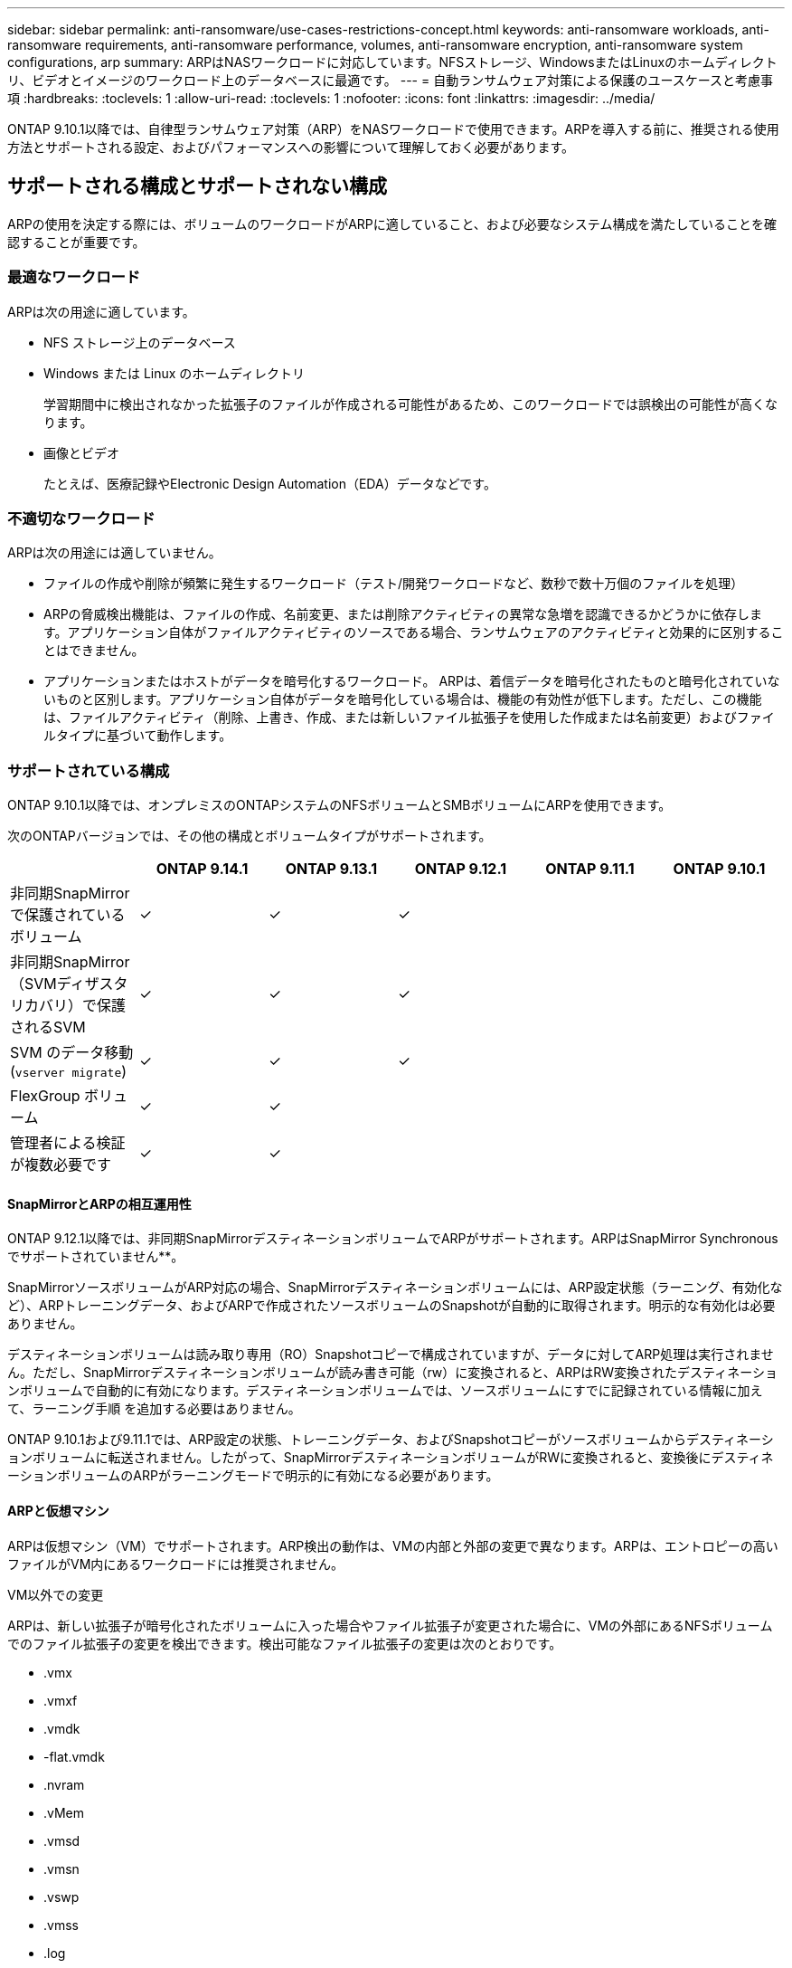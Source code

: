 ---
sidebar: sidebar 
permalink: anti-ransomware/use-cases-restrictions-concept.html 
keywords: anti-ransomware workloads, anti-ransomware requirements, anti-ransomware performance, volumes, anti-ransomware encryption, anti-ransomware system configurations, arp 
summary: ARPはNASワークロードに対応しています。NFSストレージ、WindowsまたはLinuxのホームディレクトリ、ビデオとイメージのワークロード上のデータベースに最適です。 
---
= 自動ランサムウェア対策による保護のユースケースと考慮事項
:hardbreaks:
:toclevels: 1
:allow-uri-read: 
:toclevels: 1
:nofooter: 
:icons: font
:linkattrs: 
:imagesdir: ../media/


[role="lead"]
ONTAP 9.10.1以降では、自律型ランサムウェア対策（ARP）をNASワークロードで使用できます。ARPを導入する前に、推奨される使用方法とサポートされる設定、およびパフォーマンスへの影響について理解しておく必要があります。



== サポートされる構成とサポートされない構成

ARPの使用を決定する際には、ボリュームのワークロードがARPに適していること、および必要なシステム構成を満たしていることを確認することが重要です。



=== 最適なワークロード

ARPは次の用途に適しています。

* NFS ストレージ上のデータベース
* Windows または Linux のホームディレクトリ
+
学習期間中に検出されなかった拡張子のファイルが作成される可能性があるため、このワークロードでは誤検出の可能性が高くなります。

* 画像とビデオ
+
たとえば、医療記録やElectronic Design Automation（EDA）データなどです。





=== 不適切なワークロード

ARPは次の用途には適していません。

* ファイルの作成や削除が頻繁に発生するワークロード（テスト/開発ワークロードなど、数秒で数十万個のファイルを処理）
* ARPの脅威検出機能は、ファイルの作成、名前変更、または削除アクティビティの異常な急増を認識できるかどうかに依存します。アプリケーション自体がファイルアクティビティのソースである場合、ランサムウェアのアクティビティと効果的に区別することはできません。
* アプリケーションまたはホストがデータを暗号化するワークロード。
ARPは、着信データを暗号化されたものと暗号化されていないものと区別します。アプリケーション自体がデータを暗号化している場合は、機能の有効性が低下します。ただし、この機能は、ファイルアクティビティ（削除、上書き、作成、または新しいファイル拡張子を使用した作成または名前変更）およびファイルタイプに基づいて動作します。




=== サポートされている構成

ONTAP 9.10.1以降では、オンプレミスのONTAPシステムのNFSボリュームとSMBボリュームにARPを使用できます。

次のONTAPバージョンでは、その他の構成とボリュームタイプがサポートされます。

|===
|  | ONTAP 9.14.1 | ONTAP 9.13.1 | ONTAP 9.12.1 | ONTAP 9.11.1 | ONTAP 9.10.1 


| 非同期SnapMirrorで保護されているボリューム | ✓ | ✓ | ✓ |  |  


| 非同期SnapMirror（SVMディザスタリカバリ）で保護されるSVM | ✓ | ✓ | ✓ |  |  


| SVM のデータ移動 (`vserver migrate`) | ✓ | ✓ | ✓ |  |  


| FlexGroup ボリューム | ✓ | ✓ |  |  |  


| 管理者による検証が複数必要です | ✓ | ✓ |  |  |  
|===


==== SnapMirrorとARPの相互運用性

ONTAP 9.12.1以降では、非同期SnapMirrorデスティネーションボリュームでARPがサポートされます。ARPはSnapMirror Synchronousでサポートされていません**。

SnapMirrorソースボリュームがARP対応の場合、SnapMirrorデスティネーションボリュームには、ARP設定状態（ラーニング、有効化など）、ARPトレーニングデータ、およびARPで作成されたソースボリュームのSnapshotが自動的に取得されます。明示的な有効化は必要ありません。

デスティネーションボリュームは読み取り専用（RO）Snapshotコピーで構成されていますが、データに対してARP処理は実行されません。ただし、SnapMirrorデスティネーションボリュームが読み書き可能（rw）に変換されると、ARPはRW変換されたデスティネーションボリュームで自動的に有効になります。デスティネーションボリュームでは、ソースボリュームにすでに記録されている情報に加えて、ラーニング手順 を追加する必要はありません。

ONTAP 9.10.1および9.11.1では、ARP設定の状態、トレーニングデータ、およびSnapshotコピーがソースボリュームからデスティネーションボリュームに転送されません。したがって、SnapMirrorデスティネーションボリュームがRWに変換されると、変換後にデスティネーションボリュームのARPがラーニングモードで明示的に有効になる必要があります。



==== ARPと仮想マシン

ARPは仮想マシン（VM）でサポートされます。ARP検出の動作は、VMの内部と外部の変更で異なります。ARPは、エントロピーの高いファイルがVM内にあるワークロードには推奨されません。

.VM以外での変更
ARPは、新しい拡張子が暗号化されたボリュームに入った場合やファイル拡張子が変更された場合に、VMの外部にあるNFSボリュームでのファイル拡張子の変更を検出できます。検出可能なファイル拡張子の変更は次のとおりです。

* .vmx
* .vmxf
* .vmdk
* -flat.vmdk
* .nvram
* .vMem
* .vmsd
* .vmsn
* .vswp
* .vmss
* .log
* -\#.log


.VM内での変更
ランサムウェア攻撃がVMをターゲットにし、VMの外部で変更を行わずにVM内のファイルが変更された場合、ARPはVMのデフォルトエントロピーが低い場合（.txt、.docx、.mp4ファイルなど）に脅威を検出します。このシナリオではARPは保護スナップショットを作成しますが、VMの外部にあるファイル拡張子が改ざんされていないため、脅威アラートは生成されません。

デフォルトでは、ファイルが高エントロピー（.gzipやパスワードで保護されたファイルなど）の場合、ARPの検出機能は制限されます。ARPはこの場合でもプロアクティブなSnapshotを取得できますが、ファイル拡張子が外部から改ざんされていない場合、アラートはトリガーされません。



=== サポートされない構成です

ARPは、次のシステム設定ではサポートされていません。

* ONTAP S3 環境
* SAN 環境


ARPでは、次のボリューム構成はサポートされません。

* FlexGroupボリューム（ONTAP 9.10.1~9.12.1の場合）ONTAP 9.13.1以降では、FlexGroupボリュームがサポートされます）。
* FlexCacheボリューム（ARPは元のFlexVolボリュームではサポートされますが、キャッシュボリュームではサポートされません）
* ボリュームをオフラインにします
* SAN-only ボリューム
* SnapLock ボリューム
* SnapMirror Synchronous
* 非同期SnapMirror（ONTAP 9.10.1および9.11.1でのみサポートされません。非同期SnapMirrorは、ONTAP 9.12.1以降でサポートされます。詳細については、を参照してください <<snapmirror>>. ）
* 制限されたボリューム
* Storage VMのルートボリューム
* 停止しているStorage VMのボリューム




== ARPのパフォーマンスと周波数に関する考慮事項

ARPは、スループットとピークIOPSで測定した場合、システムパフォーマンスへの影響を最小限に抑えることができます。ARP機能の影響は、ボリュームのワークロードによって異なります。一般的なワークロードに推奨される構成の制限は次のとおりです。

[cols="30,20,30"]
|===
| ワークロードの特性 | ノードあたりの推奨されるボリューム数の上限 | ノード単位のボリューム制限を超えたときのパフォーマンスの低下：[*] 


| 大量の読み取り処理や、データの圧縮が可能です。 | 一五 〇 | 最大IOPSの4% 


| 大量の書き込みが発生し、データを圧縮することはできません。 | 60ドルだ | 最大IOPSの10% 
|===
合格：[*]推奨制限を超過したボリュームの数に関係なく、システムパフォーマンスはこれらの割合を超えて低下することはありません。

ARP分析は優先順位付けされた順序で実行されるため、保護されたボリュームの数が増えるにつれて、各ボリュームでの分析の実行頻度は低下します。



== ARPで保護されたボリュームを使用したマルチ管理者検証

ONTAP 9.13.1以降では、マルチ管理者検証（MAV）をイネーブルにしてARPによるセキュリティを強化できます。MAVを使用すると、少なくとも2人以上の認証された管理者が、保護されたボリュームでARPをオフにしたり、ARPを一時停止したり、疑わしい攻撃をfalse positiveとしてマークしたりする必要があります。方法をご確認ください link:../multi-admin-verify/enable-disable-task.html["ARPで保護されたボリュームのMAVを有効にします"^]。

MAVグループの管理者を定義し、のMAVルールを作成する必要があります `security anti-ransomware volume disable`、 `security anti-ransomware volume pause`および `security anti-ransomware volume attack clear-suspect` 保護するARPコマンド。MAVグループの各管理者は、新しいルール要求とを承認する必要があります link:../multi-admin-verify/enable-disable-task.html["MAVルールを再度追加します"^] MAV設定内。

ONTAP 9.14.1以降では、ARPスナップショットの作成および新しいファイル拡張子の監視に関するアラートが提供されます。これらのイベントのアラートは、デフォルトでは無効になっています。アラートはボリュームレベルまたはSVMレベルで設定できます。MAVルールは、次のコマンドを使用してSVMレベルで作成できます。 `security anti-ransomware vserver event-log modify` またはボリュームレベルで、 `security anti-ransomware volume event-log modify`。

.次のステップ
* link:enable-task.html["自動ランサムウェア対策を有効化"]
* link:../multi-admin-verify/enable-disable-task.html["ARPで保護されたボリュームのMAVを有効にする"]

